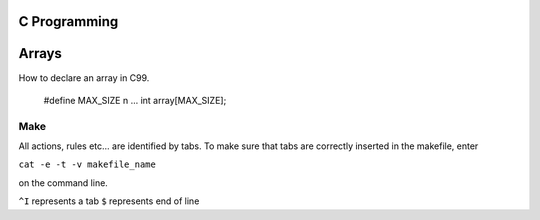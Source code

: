 
C Programming
=============

Arrays
======
How to declare an array in C99.

  
  #define MAX_SIZE n
  ...
  int array[MAX_SIZE];
  

Make
----
All actions, rules etc... are identified by tabs. To make sure that tabs are correctly inserted in the makefile, enter

``cat -e -t -v makefile_name`` 

on the command line.

``^I`` represents a tab
``$`` represents end of line
